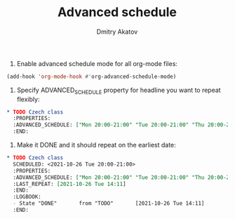 #+TITLE: Advanced schedule
#+AUTHOR: Dmitry Akatov
#+EMAIL: akatovda@yandex.com

1. Enable advanced schedule mode for all org-mode files:

#+begin_src emacs-lisp
(add-hook 'org-mode-hook #'org-advanced-schedule-mode)
#+end_src

2. Specify ADVANCED_SCHEDULE property for headline you want to repeat flexibly:

#+begin_src org
,* TODO Czech class
  :PROPERTIES:
  :ADVANCED_SCHEDULE: ["Mon 20:00-21:00" "Tue 20:00-21:00" "Thu 20:00-21:00"]
  :END:
#+end_src

3. Make it DONE and it should repeat on the earliest date:

#+begin_src org
,* TODO Czech class
  SCHEDULED: <2021-10-26 Tue 20:00-21:00>
  :PROPERTIES:
  :ADVANCED_SCHEDULE: ["Mon 20:00-21:00" "Tue 20:00-21:00" "Thu 20:00-21:00"]
  :LAST_REPEAT: [2021-10-26 Tue 14:11]
  :END:
  :LOGBOOK:
  - State "DONE"       from "TODO"       [2021-10-26 Tue 14:11]
  :END:
#+end_src
